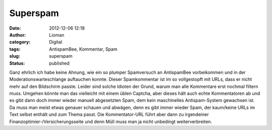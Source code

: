 Superspam
#########
:date: 2012-12-06 12:18
:author: Lioman
:category: Digital
:tags: AntispamBee, Kommentar, Spam
:slug: superspam
:status: published

|image0|\ Ganz ehrlich ich habe keine Ahnung, wie ein so plumper
Spamversuch an AntispamBee vorbeikommen und in der
Moderationswarteschlange auftauchen konnte. Dieser Spamkommentar ist im
so vollgestopft mit URLs, dass er nicht mehr auf den Bildschirm
passte. Leider sind solche Idioten der Grund, warum man alle Kommentare
erst nochmal filtern muss. Umgehen könnte man das vielleicht mit einem
üblen Captcha, aber dieses hält auch echte Kommentatoren ab und es gibt
dann doch immer wieder manuell abgesetzten Spam, dem kein maschinelles
Antispam-System gewachsen ist. Da muss man meist etwas genauer schauen
und abwägen, denn es gibt immer wieder Spam, der kaum/keine URLs im Text
selbst enthält und zum Thema passt. Die Kommentator-URL führt aber dann
zu irgendeiner Finanzoptimier-/Versicherungsseite und denn Müll muss man
ja nicht unbedingt weiterverbreiten.

.. |image0| image:: {static}/images/superspam-199x300.png
   :class: alignright size-medium wp-image-5224
   :width: 199px
   :height: 300px
   :target: {static}/images/superspam.png
